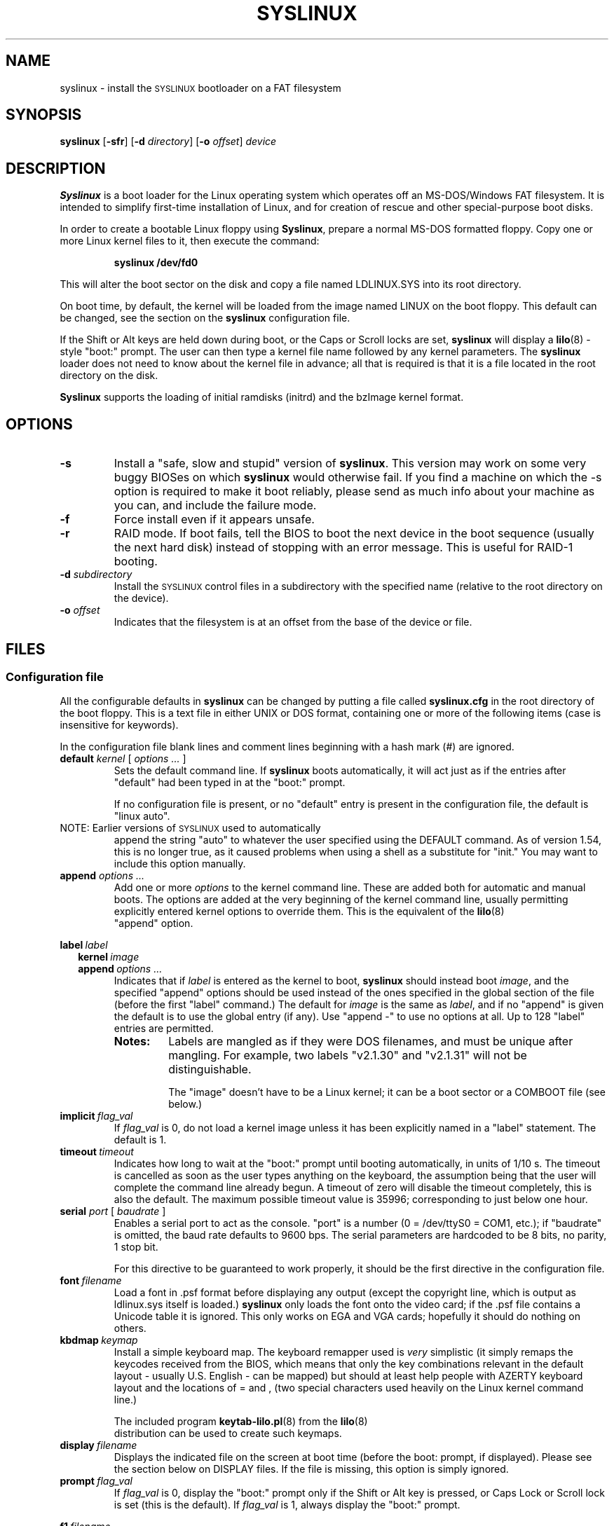 .TH SYSLINUX 1 "18 December 2007" "SYSLINUX"
.SH NAME
syslinux \- install the \s-1SYSLINUX\s+1 bootloader on a FAT filesystem
.SH SYNOPSIS
.B syslinux
[\fB\-sfr\fP]
[\fB\-d\fP \fIdirectory\fP] 
[\fB\-o\fP \fIoffset\fP] 
.I device
.SH DESCRIPTION
\fBSyslinux\fP is a boot loader for the Linux operating system which
operates off an MS-DOS/Windows FAT filesystem. It is intended to
simplify first-time installation of Linux, and for creation of rescue
and other special-purpose boot disks.
.PP
In order to create a bootable Linux floppy using \fBSyslinux\fP, prepare a
normal MS-DOS formatted floppy. Copy one or more Linux kernel files to
it, then execute the command:
.IP
.B syslinux /dev/fd0
.PP
This will alter the boot sector on the disk and copy a file named
LDLINUX.SYS into its root directory.
.PP
On boot time, by default, the kernel will be loaded from the image named
LINUX on the boot floppy.  This default can be changed, see the section
on the \fBsyslinux\fP configuration file.
.PP
If the Shift or Alt keys are held down during boot, or the Caps or Scroll
locks are set, \fBsyslinux\fP will display a
.BR lilo (8)
-style "boot:" prompt. The user can then type a kernel file name followed by
any kernel parameters. The \fBsyslinux\fP loader does not need to know about the
kernel file in advance; all that is required is that it is a file located in
the root directory on the disk.
.PP
\fBSyslinux\fP supports the loading of initial ramdisks (initrd) and the
bzImage kernel format.
.SH OPTIONS
.TP
.B \-s
Install a "safe, slow and stupid" version of \fBsyslinux\fP. This version may
work on some very buggy BIOSes on which \fBsyslinux\fP would otherwise fail.
If you find a machine on which the \-s option is required to make it boot
reliably, please send as much info about your machine as you can, and include
the failure mode.
.TP
.B \-f
Force install even if it appears unsafe.
.TP
.B \-r
RAID mode.  If boot fails, tell the BIOS to boot the next device in
the boot sequence (usually the next hard disk) instead of stopping
with an error message.  This is useful for RAID-1 booting.
.TP
\fB\-d\fP \fIsubdirectory\fP
Install the \s-1SYSLINUX\s+1 control files in a subdirectory with the
specified name (relative to the root directory on the device).
.TP
\fB\-o\fP \fIoffset\fP
Indicates that the filesystem is at an offset from the base of the
device or file.
.SH FILES
.SS "Configuration file"
All the configurable defaults in \fBsyslinux\fP can be changed by putting a
file called
.B syslinux.cfg
in the root directory of the boot floppy. This
is a text file in either UNIX or DOS format, containing one or more of
the following items (case is insensitive for keywords).
.PP
In the configuration file blank lines and comment lines beginning
with a hash mark (#) are ignored.
.TP
\fBdefault\fP \fIkernel\fP [ \fIoptions ...\fP ]
Sets the default command line. If \fBsyslinux\fP boots automatically, it will act
just as if the entries after "default" had been typed in at the "boot:" prompt.
.IP
If no configuration file is present, or no "default" entry is present in the
configuration file, the default is "linux auto".
.TP
NOTE: Earlier versions of \s-1SYSLINUX\s+1 used to automatically
append the string "auto" to whatever the user specified using
the DEFAULT command.  As of version 1.54, this is no longer
true, as it caused problems when using a shell as a substitute
for "init."  You may want to include this option manually.
.TP
.BI append " options ..."
Add one or more \fIoptions\fP to the kernel command line. These are added both
for automatic and manual boots. The options are added at the very beginning of
the kernel command line, usually permitting explicitly entered kernel options
to override them. This is the equivalent of the
.BR lilo (8)
 "append" option.
.PP
.nf
.BI label\  label
.RS 2
.BI kernel\  image
.BI append\  options\ ...
.RE
.fi
.RS
Indicates that if \fIlabel\fP is entered as the kernel to boot, \fBsyslinux\fP should
instead boot \fIimage\fP, and the specified "append" options should be used
instead of the ones specified in the global section of the file (before the
first "label" command.) The default for \fIimage\fP is the same as \fIlabel\fP,
and if no "append" is given the default is to use the global entry (if any).
Use "append -" to use no options at all.  Up to 128 "label" entries are
permitted.
.TP
.B Notes:
Labels are mangled as if they were DOS filenames, and must be unique after
mangling.  For example, two labels "v2.1.30" and "v2.1.31" will not be
distinguishable.
.IP
The "image" doesn't have to be a Linux kernel; it can be a boot sector or a
COMBOOT file (see below.)
.RE
.TP
.BI implicit\  flag_val
If \fIflag_val\fP is 0, do not load a kernel image unless it has been
explicitly named in a "label" statement.  The default is 1.
.TP
.BI timeout\  timeout
Indicates how long to wait at the "boot:" prompt until booting automatically, in
units of 1/10 s. The timeout is cancelled as soon as the user types anything
on the keyboard, the assumption being that the user will complete the command
line already begun. A timeout of zero will disable the timeout completely,
this is also the default. The maximum possible timeout value is 35996;
corresponding to just below one hour.
.TP
\fBserial\fP \fIport\fP [ \fIbaudrate\fP ]
Enables a serial port to act as the console. "port" is a number (0 = /dev/ttyS0
= COM1, etc.); if "baudrate" is omitted, the baud rate defaults to 9600 bps.
The serial parameters are hardcoded to be 8 bits, no parity, 1 stop bit.
.IP
For this directive to be guaranteed to work properly, it
should be the first directive in the configuration file.
.TP
.BI font\  filename
Load a font in .psf format before displaying any output (except the copyright
line, which is output as ldlinux.sys itself is loaded.) \fBsyslinux\fP only loads
the font onto the video card; if the .psf file contains a Unicode table it is
ignored.  This only works on EGA and VGA cards; hopefully it should do nothing
on others.
.TP
.BI kbdmap\  keymap
Install a simple keyboard map. The keyboard remapper used is \fIvery\fP
simplistic (it simply remaps the keycodes received from the BIOS, which means
that only the key combinations relevant in the default layout \- usually U.S.
English \- can be mapped) but should at least help people with AZERTY keyboard
layout and the locations of = and , (two special characters used heavily on the
Linux kernel command line.)
.IP
The included program
.BR keytab-lilo.pl (8)
from the
.BR lilo (8)
 distribution can be used to create such keymaps.
.TP
.BI display\  filename
Displays the indicated file on the screen at boot time (before the boot:
prompt, if displayed). Please see the section below on DISPLAY files. If the
file is missing, this option is simply ignored.
.TP
.BI prompt\  flag_val
If \fIflag_val\fP is 0, display the "boot:" prompt only if the Shift or Alt key
is pressed, or Caps Lock or Scroll lock is set (this is the default).  If
\fIflag_val\fP is 1, always display the "boot:" prompt.
.PP
.nf
.BI f1\  filename
.BI f2\  filename
.I ...
.BI f9\  filename
.BI f10\  filename
.BI f11\  filename
.BI f12\  filename
.fi
.RS
Displays the indicated file on the screen when a function key is pressed at the
"boot:" prompt. This can be used to implement pre-boot online help (presumably
for the kernel command line options.)
.RE
.IP
When using the serial console, press \fI<Ctrl-F><digit>\fP to get to
the help screens, e.g. \fI<Ctrl-F>2\fP to get to the f2 screen.  For
f10-f12, hit \fI<Ctrl-F>A\fP, \fI<Ctrl-F>B\fP, \fI<Ctrl-F>C\fP.  For
compatiblity with earlier versions, f10 can also be entered as
\fI<Ctrl-F>0\fP.
.SS "Display file format"
DISPLAY and function-key help files are text files in either DOS or UNIX
format (with or without \fI<CR>\fP). In addition, the following special codes
are interpreted:
.TP
\fI<FF>\fP = \fI<Ctrl-L>\fP = ASCII 12
Clear the screen, home the cursor.  Note that the screen is
filled with the current display color.
.TP
\fI<SI><bg><fg>\fP, \fI<SI>\fP = \fI<Ctrl-O>\fP = ASCII 15
Set the display colors to the specified background and foreground colors, where
\fI<bg>\fP and \fI<fg>\fP are hex digits, corresponding to the standard PC
display attributes:
.IP
.nf
.ta \w'5 = dark purple    'u
0 = black	8 = dark grey
1 = dark blue	9 = bright blue
2 = dark green	a = bright green
3 = dark cyan	b = bright cyan
4 = dark red	c = bright red
5 = dark purple	d = bright purple
6 = brown	e = yellow
7 = light grey	f = white
.fi
.IP
Picking a bright color (8-f) for the background results in the
corresponding dark color (0-7), with the foreground flashing.
.IP
colors are not visible over the serial console.
.TP
\fI<CAN>\fPfilename\fI<newline>\fP, \fI<CAN>\fP = \fI<Ctrl-X>\fP = ASCII 24
If a VGA display is present, enter graphics mode and display
the graphic included in the specified file.  The file format
is an ad hoc format called LSS16; the included Perl program
"ppmtolss16" can be used to produce these images.  This Perl
program also includes the file format specification.
.IP
The image is displayed in 640x480 16-color mode.  Once in
graphics mode, the display attributes (set by \fI<SI>\fP code
sequences) work slightly differently: the background color is
ignored, and the foreground colors are the 16 colors specified
in the image file.  For that reason, ppmtolss16 allows you to
specify that certain colors should be assigned to specific
color indicies.
.IP
Color indicies 0 and 7, in particular, should be chosen with
care: 0 is the background color, and 7 is the color used for
the text printed by \s-1SYSLINUX\s+1 itself.
.TP
\fI<EM>\fP, \fI<EM>\fP = \fI<Ctrl-U>\fP = ASCII 25
If we are currently in graphics mode, return to text mode.
.TP
\fI<DLE>\fP..\fI<ETB>\fB, \fI<Ctrl-P>\fP..\fI<Ctrl-W>\fP = ASCII 16-23
These codes can be used to select which modes to print a
certain part of the message file in.  Each of these control
characters select a specific set of modes (text screen,
graphics screen, serial port) for which the output is actually
displayed:
.IP
.nf
Character                       Text    Graph   Serial
------------------------------------------------------
<DLE> = <Ctrl-P> = ASCII 16     No      No      No
<DC1> = <Ctrl-Q> = ASCII 17     Yes     No      No
<DC2> = <Ctrl-R> = ASCII 18     No      Yes     No
<DC3> = <Ctrl-S> = ASCII 19     Yes     Yes     No
<DC4> = <Ctrl-T> = ASCII 20     No      No      Yes
<NAK> = <Ctrl-U> = ASCII 21     Yes     No      Yes
<SYN> = <Ctrl-V> = ASCII 22     No      Yes     Yes
<ETB> = <Ctrl-W> = ASCII 23     Yes     Yes     Yes
.fi
.IP
For example:
.nf
<DC1>Text mode<DC2>Graphics mode<DC4>Serial port<ETB>
.fi
 ... will actually print out which mode the console is in!
.TP
\fI<SUB>\fP = \fI<Ctrl-Z>\fP = ASCII 26
End of file (DOS convention).
.SS Comboot Images and other operating systems
This version of \fBsyslinux\fP supports chain loading of other operating
systems (such as MS-DOS and its derivatives, including Windows 95/98),
as well as COMBOOT-style standalone executables (a subset of DOS .COM
files; see separate section below.)
.PP
Chain loading requires the boot sector of the foreign operating system
to be stored in a file in the root directory of the filesystem.
Because neither Linux kernels, boot sector images, nor COMBOOT files
have reliable magic numbers, \fBsyslinux\fP will look at the file
extension. The following extensions are recognised:
.PP
.nf
.ta \w'none or other    'u
none or other	Linux kernel image
CBT	COMBOOT image (not runnable from DOS)
BSS	Boot sector (DOS superblock will be patched in)
BS	Boot sector
COM	COMBOOT image (runnable from DOS)
.fi
.PP
For filenames given on the command line, \fBsyslinux\fP will search for the
file by adding extensions in the order listed above if the plain
filename is not found. Filenames in KERNEL statements must be fully
qualified.
.PP
A COMBOOT file is a standalone executable in DOS .COM format. They
can, among other things, be produced by the Etherboot package by
Markus Gutschke and Ken Yap. The following requirements apply for
these files to be sufficiently "standalone" for \fBsyslinux\fP to be able to
load and run them:
.IP \(bu
The program must not execute any DOS calls (since there is no
DOS), although it may call the BIOS. The only exception is that
the program may execute INT 20h (Terminate Program) to return to
the \fBsyslinux\fP prompt. Note especially that INT 21h AH=4Ch, INT 21h
AH=31h or INT 27h are not supported.
.IP \(bu
Only the fields pspInt20 at offset 00h, pspNextParagraph at offset 02h and
pspCommandTail at offset 80h (contains the arguments from the \fBsyslinux\fP command
line) in the PSP are supported. All other fields will contain zero.
.IP \(bu
The program must not modify any main memory outside its 64K segment if it
returns to \fBsyslinux\fP via INT 20h.
.PP
\fBSyslinux\fP currently doesn't provide any form of API for the use of
COMBOOT files.  If there is need, a future version may contain an INT
interface to some \fBsyslinux\fP functions; please contact me if you have a
need or ideas for such an API.
.SS Novice protection
\fBSyslinux\fP will attempt to detect if the user is trying to boot on a 286
or lower class machine, or a machine with less than 608K of low ("DOS")
RAM (which means the Linux boot sequence cannot complete).  If so, a
message is displayed and the boot sequence aborted.  Holding down the
Ctrl key while booting disables this feature.
.PP
The compile time and date of a specific \fBsyslinux\fP version can be obtained
by the DOS command "type ldlinux.sys". This is also used as the
signature for the LDLINUX.SYS file, which must match the boot sector
.PP
Any file that \fBsyslinux\fP uses can be marked hidden, system or readonly if
so is convenient; \fBsyslinux\fP ignores all file attributes.  The \s-1SYSLINUX\s+1
installed automatically sets the readonly attribute on LDLINUX.SYS.
.SS Bootable CD-ROMs
\s-1SYSLINUX\s+1 can be used to create bootdisk images for El
Torito-compatible bootable CD-ROMs. However, it appears that many
BIOSes are very buggy when it comes to booting CD-ROMs. Some users
have reported that the following steps are helpful in making a CD-ROM
that is bootable on the largest possible number of machines:
.IP \(bu
Use the -s (safe, slow and stupid) option to \s-1SYSLINUX\s+1
.IP \(bu
Put the boot image as close to the beginning of the
ISO 9660 filesystem as possible.
.PP
A CD-ROM is so much faster than a floppy that the -s option shouldn't
matter from a speed perspective.
.PP
Of course, you probably want to use ISOLINUX instead.  See the
documentation file
.BR isolinux.doc .
.SS Booting from a FAT partition on a hard disk
\s-1SYSLINUX\s+1 can boot from a FAT filesystem partition on a hard
disk (including FAT32). The installation procedure is identical to the
procedure for installing it on a floppy, and should work under either
DOS or Linux. To boot from a partition, \s-1SYSLINUX\s+1 needs to be
launched from a Master Boot Record or another boot loader, just like
DOS itself would. A sample master boot sector (\fBmbr.bin\fP) is
included with \s-1SYSLINUX\s+1.
.SH BUGS
I would appreciate hearing of any problems you have with \s-1SYSLINUX\s+1.  I
would also like to hear from you if you have successfully used \s-1SYSLINUX\s+1,
especially if you are using it for a distribution.
.PP
If you are reporting problems, please include all possible information
about your system and your BIOS; the vast majority of all problems
reported turn out to be BIOS or hardware bugs, and I need as much
information as possible in order to diagnose the problems.
.PP
There is a mailing list for discussion among \s-1SYSLINUX\s+1 users and for
announcements of new and test versions. To join, send a message to
majordomo@linux.kernel.org with the line:
.PP
.B subscribe syslinux
.PP
in the body of the message. The submission address is syslinux@linux.kernel.org.
.SH SEE ALSO
.BR lilo (8),
.BR keytab-lilo.pl (8),
.BR fdisk (8),
.BR mkfs (8),
.BR superformat (1).
.SH AUTHOR
This manual page is a modified version of the original \fBsyslinux\fP
documentation by H. Peter Anvin <hpa@zytor.com>. The conversion to a manpage
was made by Arthur Korn <arthur@korn.ch>.
